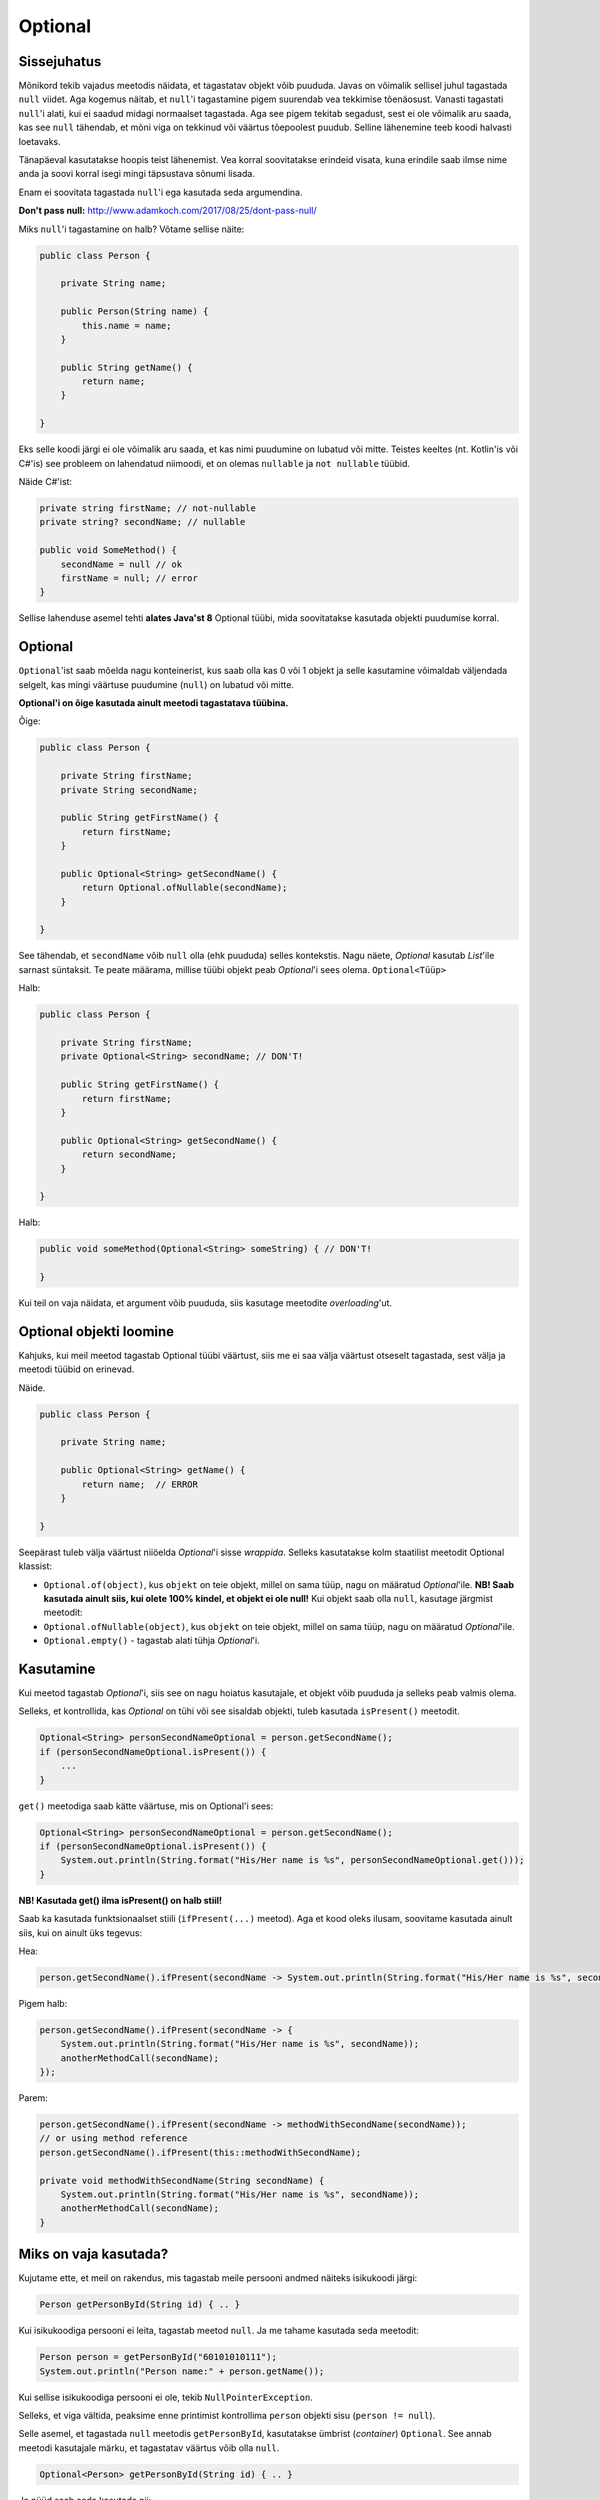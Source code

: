 Optional
========

Sissejuhatus
------------

Mõnikord tekib vajadus meetodis näidata, et tagastatav objekt võib puududa. Javas on võimalik sellisel juhul tagastada ``null`` viidet. Aga kogemus näitab, et ``null``'i tagastamine pigem suurendab vea tekkimise tõenäosust. Vanasti tagastati ``null``'i alati, kui ei saadud midagi normaalset tagastada. Aga see pigem tekitab segadust, sest ei ole võimalik aru saada, kas see ``null`` tähendab, et mõni viga on tekkinud või väärtus tõepoolest puudub. Selline lähenemine teeb koodi halvasti loetavaks.

Tänapäeval kasutatakse hoopis teist lähenemist. Vea korral soovitatakse erindeid visata, kuna erindile saab ilmse nime anda ja soovi korral isegi mingi täpsustava sõnumi lisada. 

Enam ei soovitata tagastada ``null``'i ega kasutada seda argumendina.

**Don't pass null:** http://www.adamkoch.com/2017/08/25/dont-pass-null/

Miks ``null``'i tagastamine on halb? Võtame sellise näite:

.. code-block:: java

   public class Person {
       
       private String name;
       
       public Person(String name) {
           this.name = name;
       }
       
       public String getName() {
           return name;
       }
   
   }

Eks selle koodi järgi ei ole võimalik aru saada, et kas nimi puudumine on lubatud või mitte. Teistes keeltes (nt. Kotlin'is või C#'is) see probleem on lahendatud niimoodi, et on olemas ``nullable`` ja ``not nullable`` tüübid.

Näide C#'ist:

.. code-block:: c#

   private string firstName; // not-nullable
   private string? secondName; // nullable
   
   public void SomeMethod() {
       secondName = null // ok
       firstName = null; // error
   }

Sellise lahenduse asemel tehti **alates Java'st 8** Optional tüübi, mida soovitatakse kasutada objekti puudumise korral.

Optional
--------

``Optional``'ist saab mõelda nagu konteinerist, kus saab olla kas 0 või 1 objekt ja selle kasutamine võimaldab väljendada selgelt, kas mingi väärtuse puudumine (``null``) on lubatud või mitte.

**Optional'i on õige kasutada ainult meetodi tagastatava tüübina.**

Õige:

.. code-block:: java

    public class Person {
        
        private String firstName;
        private String secondName;
        
        public String getFirstName() {
            return firstName;
        }
        
        public Optional<String> getSecondName() {
            return Optional.ofNullable(secondName);
        }
        
    }

See tähendab, et ``secondName`` võib ``null`` olla (ehk puududa) selles kontekstis. Nagu näete, *Optional* kasutab *List*'ile sarnast süntaksit. Te peate määrama, millise tüübi objekt peab *Optional*'i sees olema. ``Optional<Tüüp>``

Halb:

.. code-block:: java

    public class Person {
        
        private String firstName;
        private Optional<String> secondName; // DON'T!
        
        public String getFirstName() {
            return firstName;
        }
        
        public Optional<String> getSecondName() {
            return secondName;
        }
        
    }
    
Halb:

.. code-block:: java

    public void someMethod(Optional<String> someString) { // DON'T!
    
    }
    
Kui teil on vaja näidata, et argument võib puududa, siis kasutage meetodite *overloading*'ut.

Optional objekti loomine
------------------------

Kahjuks, kui meil meetod tagastab Optional tüübi väärtust, siis me ei saa välja väärtust otseselt tagastada, sest välja ja meetodi tüübid on erinevad.

Näide.

.. code-block:: java

    public class Person {
        
        private String name;
        
        public Optional<String> getName() {
            return name;  // ERROR
        }
        
    }
    
Seepärast tuleb välja väärtust niiöelda *Optional*'i sisse *wrappida*. Selleks kasutatakse kolm staatilist meetodit Optional klassist:

- ``Optional.of(object)``, kus ``objekt`` on teie objekt, millel on sama tüüp, nagu on määratud *Optional*'ile. **NB! Saab kasutada ainult siis, kui olete 100% kindel, et objekt ei ole null!** Kui objekt saab olla ``null``, kasutage järgmist meetodit:

- ``Optional.ofNullable(object)``, kus ``objekt`` on teie objekt, millel on sama tüüp, nagu on määratud *Optional*'ile.

- ``Optional.empty()`` - tagastab alati tühja *Optional*'i. 

Kasutamine
----------

Kui meetod tagastab *Optional*'i, siis see on nagu hoiatus kasutajale, et objekt võib puududa ja selleks peab valmis olema.

Selleks, et kontrollida, kas *Optional* on tühi või see sisaldab objekti, tuleb kasutada ``isPresent()`` meetodit.

.. code-block:: java

    Optional<String> personSecondNameOptional = person.getSecondName();
    if (personSecondNameOptional.isPresent()) {
        ...
    }
    
``get()`` meetodiga saab kätte väärtuse, mis on Optional'i sees:

.. code-block:: java

    Optional<String> personSecondNameOptional = person.getSecondName();
    if (personSecondNameOptional.isPresent()) {
        System.out.println(String.format("His/Her name is %s", personSecondNameOptional.get()));
    }
    
**NB! Kasutada get() ilma isPresent() on halb stiil!**

Saab ka kasutada funktsionaalset stiili (``ifPresent(...)`` meetod). Aga et kood oleks ilusam, soovitame kasutada ainult siis, kui on ainult üks tegevus:

Hea:

.. code-block:: java

    person.getSecondName().ifPresent(secondName -> System.out.println(String.format("His/Her name is %s", secondName)));
    
Pigem halb:

.. code-block:: java

    person.getSecondName().ifPresent(secondName -> {
        System.out.println(String.format("His/Her name is %s", secondName));
        anotherMethodCall(secondName);
    });
    
Parem:

.. code-block:: java

    person.getSecondName().ifPresent(secondName -> methodWithSecondName(secondName));
    // or using method reference
    person.getSecondName().ifPresent(this::methodWithSecondName);
    
    private void methodWithSecondName(String secondName) {
        System.out.println(String.format("His/Her name is %s", secondName));
        anotherMethodCall(secondName);
    }

Miks on vaja kasutada?
-----------------------

Kujutame ette, et meil on rakendus, mis tagastab meile persooni andmed näiteks isikukoodi järgi:

.. code-block:: java

  Person getPersonById(String id) { .. }
  
Kui isikukoodiga persooni ei leita, tagastab meetod ``null``. Ja me tahame kasutada seda meetodit:

.. code-block:: java

  Person person = getPersonById("60101010111");
  System.out.println("Person name:" + person.getName());
  
Kui sellise isikukoodiga persooni ei ole, tekib ``NullPointerException``. 

Selleks, et viga vältida, peaksime enne printimist kontrollima ``person`` objekti sisu (``person != null``).

Selle asemel, et tagastada ``null`` meetodis ``getPersonById``, kasutatakse ümbrist (*container*) ``Optional``. 
See annab meetodi kasutajale märku, et tagastatav väärtus võib olla ``null``.

.. code-block:: java

  Optional<Person> getPersonById(String id) { .. }
  
Ja nüüd saab seda kasutada nii:

.. code-block:: java

  Optional<Person> personOptional = getPersonById("60101010111");
  if (personOptional.isPresent()) {
      System.out.println("Person name:" + personOptional.get().getName());
  } else {
      System.out.println("Person does not exist!");
  }

Lisameetodid
------------

Lisaks ``isPresent()`` ja ``get()`` meetoditele, *Optional*'il on hulk teisi meetodeid:

Oletame, et meil on Optional<T>. T on mingi tüüp.

*tagastatav tüüp* *meetodi nimi* (*argumendi tüüp ja nimi*)

T orElse(T defaultObject)
"""""""""""""""""""""""""

Kui *Optional* ei ole tühi, siis tagastab selle objekti, mis on *Optional*'i sees. Muul juhul tagastab *defaultObject*'i.

.. code-block:: java

  String resolvedSecondName = person.getSecondName().orElse(""); 
  // If person.getSecondName returns empty Optional, then resolvedSecondName 
  // has the value from Optional, otherwise it is empty string.
  
T orElseThrow(Lambda that returns an exception)
"""""""""""""""""""""""""""""""""""""""""""""""

Kui *Optional* ei ole tühi, siis tagastab selle objekti, mis on *Optional*'i sees. Muul juhul viskab erindi.
  
.. code-block:: java

  String resolvedSecondName = person.getSecondName().orElseThrow(() -> new IllegalStateException("Second name is not specified")); 
  // If person.getSecondName returns empty Optional, then resolvedSecondName 
  // has the value from Optional, otherwise IllegalStateException is thrown.
  
T orElseThrow()
"""""""""""""""

**NB! Alates Java'st 10.**

Kui *Optional* ei ole tühi, siis tagastab selle objekti, mis on *Optional*'i sees. Muul juhul viskab NoSuchElementException erindi.

.. code-block:: java

  String resolvedSecondName = person.getSecondName().orElseThrow(); 
  // If person.getSecondName returns empty Optional, then resolvedSecondName 
  // has the value from Optional, otherwise NoSuchElementException is thrown.
  
Optional<T> filter(Predicate lambda)
""""""""""""""""""""""""""""""""""""

Filtreerib Optional'i mingi predikaadi järgi. Kui *Optional*'i sees olev objekt vastab sellele predikaadile, siis tagastagakse sama *Optional* tagasi, muul tuhul tagastatakse tühi *Optional*.

.. code-block:: java

    Optional<String> filteredSecondNameOptional = person.getSecondName()
        .filter(secondName -> secondName.startsWith("a"));
    
Kui nimi ei algab 'a' tähega, siis saame tühja Optional'i.

Optional<T2> map(Lambda)
""""""""""""""""""""""""
  
Konverteerib *Optional*'i sees oleva objekti teiseks objektiks.

.. code-block:: java

    Optional<Integer> secondNameLengthOptional = person.getSecondName()
        .map(secondName -> secondName.length());
        
Nüüd meil on *Optional*'i sees mitte sõne, vaid arv, mis on eelmise sõne pikkus. Või kui *Optional* oli tühi, siis see uus *Optional* on ka tühi.

Kombineerimine
""""""""""""""

Neid meetodeid saab kombineerida. See on näide Codera lähtekoodist:

.. code-block:: java

    public ResponseEntity<ExerciseCategory> findExerciseCategoryById(Long id) {
            return exerciseCategoryService.findEntity(id)
                    .map(ResponseEntity::ok)
                    .orElse(ResponseEntity.notFound().build());
    }

Viiteid
-------

https://www.callicoder.com/java-8-optional-tutorial/

http://www.oracle.com/technetwork/articles/java/java8-optional-2175753.html

http://huguesjohnson.com/programming/java/java8optional.html (kriitika ``Optional`` kasutamise osas)
